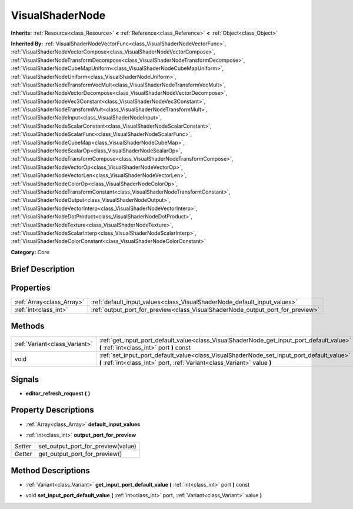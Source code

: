 .. Generated automatically by doc/tools/makerst.py in Godot's source tree.
.. DO NOT EDIT THIS FILE, but the VisualShaderNode.xml source instead.
.. The source is found in doc/classes or modules/<name>/doc_classes.

.. _class_VisualShaderNode:

VisualShaderNode
================

**Inherits:** :ref:`Resource<class_Resource>` **<** :ref:`Reference<class_Reference>` **<** :ref:`Object<class_Object>`

**Inherited By:** :ref:`VisualShaderNodeVectorFunc<class_VisualShaderNodeVectorFunc>`, :ref:`VisualShaderNodeVectorCompose<class_VisualShaderNodeVectorCompose>`, :ref:`VisualShaderNodeTransformDecompose<class_VisualShaderNodeTransformDecompose>`, :ref:`VisualShaderNodeCubeMapUniform<class_VisualShaderNodeCubeMapUniform>`, :ref:`VisualShaderNodeUniform<class_VisualShaderNodeUniform>`, :ref:`VisualShaderNodeTransformVecMult<class_VisualShaderNodeTransformVecMult>`, :ref:`VisualShaderNodeVectorDecompose<class_VisualShaderNodeVectorDecompose>`, :ref:`VisualShaderNodeVec3Constant<class_VisualShaderNodeVec3Constant>`, :ref:`VisualShaderNodeTransformMult<class_VisualShaderNodeTransformMult>`, :ref:`VisualShaderNodeInput<class_VisualShaderNodeInput>`, :ref:`VisualShaderNodeScalarConstant<class_VisualShaderNodeScalarConstant>`, :ref:`VisualShaderNodeScalarFunc<class_VisualShaderNodeScalarFunc>`, :ref:`VisualShaderNodeCubeMap<class_VisualShaderNodeCubeMap>`, :ref:`VisualShaderNodeScalarOp<class_VisualShaderNodeScalarOp>`, :ref:`VisualShaderNodeTransformCompose<class_VisualShaderNodeTransformCompose>`, :ref:`VisualShaderNodeVectorOp<class_VisualShaderNodeVectorOp>`, :ref:`VisualShaderNodeVectorLen<class_VisualShaderNodeVectorLen>`, :ref:`VisualShaderNodeColorOp<class_VisualShaderNodeColorOp>`, :ref:`VisualShaderNodeTransformConstant<class_VisualShaderNodeTransformConstant>`, :ref:`VisualShaderNodeOutput<class_VisualShaderNodeOutput>`, :ref:`VisualShaderNodeVectorInterp<class_VisualShaderNodeVectorInterp>`, :ref:`VisualShaderNodeDotProduct<class_VisualShaderNodeDotProduct>`, :ref:`VisualShaderNodeTexture<class_VisualShaderNodeTexture>`, :ref:`VisualShaderNodeScalarInterp<class_VisualShaderNodeScalarInterp>`, :ref:`VisualShaderNodeColorConstant<class_VisualShaderNodeColorConstant>`

**Category:** Core

Brief Description
-----------------



Properties
----------

+---------------------------+--------------------------------------------------------------------------------+
| :ref:`Array<class_Array>` | :ref:`default_input_values<class_VisualShaderNode_default_input_values>`       |
+---------------------------+--------------------------------------------------------------------------------+
| :ref:`int<class_int>`     | :ref:`output_port_for_preview<class_VisualShaderNode_output_port_for_preview>` |
+---------------------------+--------------------------------------------------------------------------------+

Methods
-------

+--------------------------------+----------------------------------------------------------------------------------------------------------------------------------------------------------------------+
| :ref:`Variant<class_Variant>`  | :ref:`get_input_port_default_value<class_VisualShaderNode_get_input_port_default_value>` **(** :ref:`int<class_int>` port **)** const                                |
+--------------------------------+----------------------------------------------------------------------------------------------------------------------------------------------------------------------+
| void                           | :ref:`set_input_port_default_value<class_VisualShaderNode_set_input_port_default_value>` **(** :ref:`int<class_int>` port, :ref:`Variant<class_Variant>` value **)** |
+--------------------------------+----------------------------------------------------------------------------------------------------------------------------------------------------------------------+

Signals
-------

.. _class_VisualShaderNode_editor_refresh_request:

- **editor_refresh_request** **(** **)**

Property Descriptions
---------------------

.. _class_VisualShaderNode_default_input_values:

- :ref:`Array<class_Array>` **default_input_values**

.. _class_VisualShaderNode_output_port_for_preview:

- :ref:`int<class_int>` **output_port_for_preview**

+----------+------------------------------------+
| *Setter* | set_output_port_for_preview(value) |
+----------+------------------------------------+
| *Getter* | get_output_port_for_preview()      |
+----------+------------------------------------+

Method Descriptions
-------------------

.. _class_VisualShaderNode_get_input_port_default_value:

- :ref:`Variant<class_Variant>` **get_input_port_default_value** **(** :ref:`int<class_int>` port **)** const

.. _class_VisualShaderNode_set_input_port_default_value:

- void **set_input_port_default_value** **(** :ref:`int<class_int>` port, :ref:`Variant<class_Variant>` value **)**

